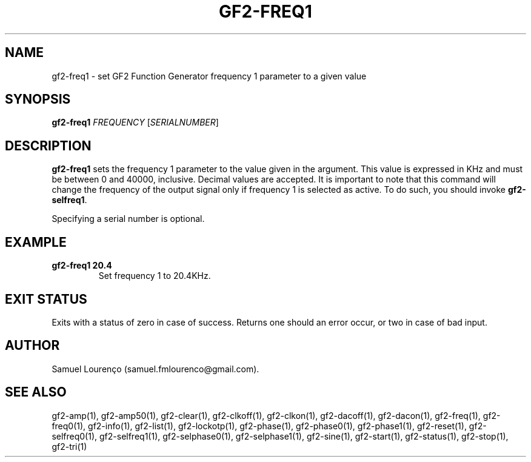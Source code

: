 .TH GF2-FREQ1 1
.SH NAME
gf2-freq1 \- set GF2 Function Generator frequency 1 parameter to a given value
.SH SYNOPSIS
.B gf2-freq1
.I FREQUENCY
.RI [ SERIALNUMBER ]
.SH DESCRIPTION
.B gf2-freq1
sets the frequency 1 parameter to the value given in the argument. This value
is expressed in KHz and must be between 0 and 40000, inclusive. Decimal values
are accepted. It is important to note that this command will change the
frequency of the output signal only if frequency 1 is selected as active. To
do such, you should invoke
.BR gf2-selfreq1 .

Specifying a serial number is optional.
.SH EXAMPLE
.TP
.B gf2-freq1 20.4
Set frequency 1 to 20.4KHz.
.SH "EXIT STATUS"
Exits with a status of zero in case of success. Returns one should an error
occur, or two in case of bad input.
.SH AUTHOR
Samuel Lourenço (samuel.fmlourenco@gmail.com).
.SH "SEE ALSO"
gf2-amp(1), gf2-amp50(1), gf2-clear(1), gf2-clkoff(1), gf2-clkon(1),
gf2-dacoff(1), gf2-dacon(1), gf2-freq(1), gf2-freq0(1), gf2-info(1),
gf2-list(1), gf2-lockotp(1), gf2-phase(1), gf2-phase0(1), gf2-phase1(1),
gf2-reset(1), gf2-selfreq0(1), gf2-selfreq1(1), gf2-selphase0(1),
gf2-selphase1(1), gf2-sine(1), gf2-start(1), gf2-status(1), gf2-stop(1),
gf2-tri(1)
